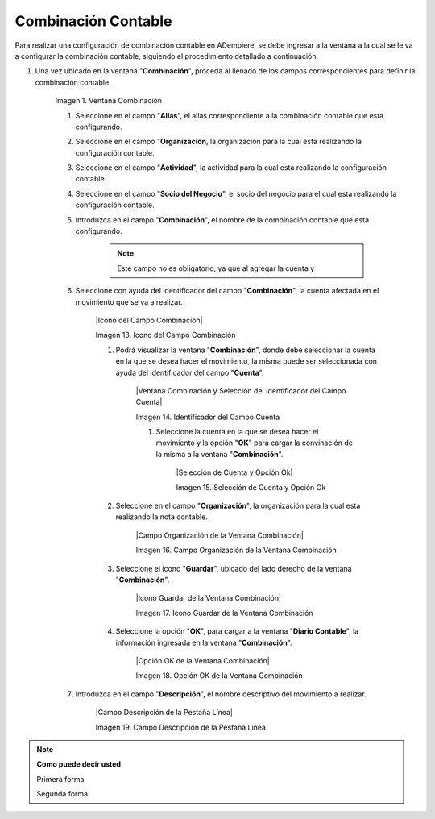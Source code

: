 .. |Ventana Combinación| image:: resources/combination-window.png
.. |Campo Alias| image:: resources/alias-field-of-combination-window.png
.. |Campo Organización| image:: resources/
.. |Campo Actividad| image:: resources/
.. |Campo Socio del Negocio| image:: resources/
.. |Campo Combinación| image:: resources/
.. |Campo Cuenta| image:: resources/
.. |Campo Alias| image:: resources/
.. |Campo Alias| image:: resources/
.. |Campo Centro de Costos| image:: resources/
.. |Campo Producto| image:: resources/
.. |Icono Guardar| image:: resources/
.. |Opción OK| image:: resources/

.. _documento/combinación-contable:

**Combinación Contable**
========================

Para realizar una configuración de combinación contable en ADempiere, se debe ingresar a la ventana a la cual se le va a configurar la combinación contable, siguiendo el procedimiento detallado a continuación.

#. Una vez ubicado en la ventana "**Combinación**", proceda al llenado de los campos correspondientes para definir la combinación contable.

    |Ventana Combinación|

    Imagen 1. Ventana Combinación

    #. Seleccione en el campo "**Alias**", el alias correspondiente a la combinación contable que esta configurando.

    #. Seleccione en el campo "**Organización**, la organización para la cual esta realizando la configuración contable.

    #. Seleccione en el campo "**Actividad**", la actividad para la cual esta realizando la configuración contable.

    #. Seleccione en el campo "**Socio del Negocio**", el socio del negocio para el cual esta realizando la configuración contable.

    #. Introduzca en el campo "**Combinación**", el nombre de la combinación contable que esta configurando. 

        .. note::

            Este campo no es obligatorio, ya que al agregar la cuenta y 

    #. Seleccione con ayuda del identificador del campo "**Combinación**", la cuenta afectada en el movimiento que se va a realizar.

        |Icono del Campo Combinación|

        Imagen 13. Icono del Campo Combinación

        #. Podrá visualizar la ventana "**Combinación**", donde debe seleccionar la cuenta en la que se desea hacer el movimiento, la misma puede ser seleccionada con ayuda del identificador del campo "**Cuenta**".

            |Ventana Combinación y Selección del Identificador del Campo Cuenta|

            Imagen 14. Identificador del Campo Cuenta

            #. Seleccione la cuenta en la que se desea hacer el movimiento y la opción "**OK**" para cargar la convinación de la misma a la ventana "**Combinación**".

                |Selección de Cuenta y Opción Ok|

                Imagen 15. Selección de Cuenta y Opción Ok
        
        #. Seleccione en el campo "**Organización**", la organización para la cual esta realizando la nota contable.

            |Campo Organización de la Ventana Combinación| 

            Imagen 16. Campo Organización de la Ventana Combinación

        #. Seleccione el icono "**Guardar**", ubicado del lado derecho de la ventana "**Combinación**".

            |Icono Guardar de la Ventana Combinación| 

            Imagen 17. Icono Guardar de la Ventana Combinación

        #. Seleccione la opción "**OK**", para cargar a la ventana "**Diario Contable**", la información ingresada en la ventana "**Combinación**".

            |Opción OK de la Ventana Combinación|

            Imagen 18. Opción OK de la Ventana Combinación

    #. Introduzca en el campo "**Descripción**", el nombre descriptivo del movimiento a realizar.

        |Campo Descripción de la Pestaña Línea|

        Imagen 19. Campo Descripción de la Pestaña Línea

.. note:: **Como puede decir usted**

    Primera forma

    Segunda forma